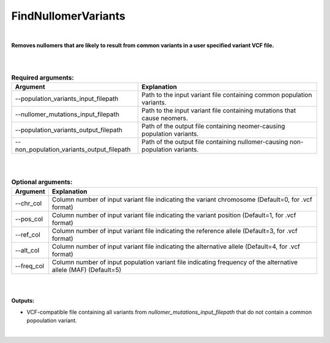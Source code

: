 .. find_nullomer_variants:
  
====================
FindNullomerVariants
====================

|

**Removes nullomers that are likely to result from common variants in a user specified variant VCF file.**

|

|

.. list-table:: **Required arguments:**
   :header-rows: 1

   * - Argument
     - Explanation
     

   * - --population_variants_input_filepath
     - Path to the input variant file containing common population variants.

   * - --nullomer_mutations_input_filepath
     - Path to the input variant file containing mutations that cause neomers.
   
   * - --population_variants_output_filepath
     - Path of the output file containing neomer-causing population variants.
   
   * - --non_population_variants_output_filepath
     - Path of the output file containing nullomer-causing non-population variants.

|

| 

.. list-table:: **Optional arguments:**
   :header-rows: 1

   * - Argument
     - Explanation

   * - --chr_col
     - Column number of input variant file indicating the variant chromosome (Default=0, for .vcf format)

   * - --pos_col
     - Column number of input variant file indicating the variant position (Default=1, for .vcf format)

   * - --ref_col
     - Column number of input variant file indicating the reference allele (Default=3, for .vcf format)

   * - --alt_col   
     - Column number of input variant file indicating the alternative allele (Default=4, for .vcf format)

   * - --freq_col   
     - Column number of input population variant file indicating frequency of the alternative allele (MAF) (Default=5)

|

|

**Outputs:**

* VCF-compatible file containing all variants from `nullomer_mutations_input_filepath` that do not contain a common popoulation variant. 

|